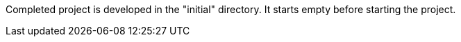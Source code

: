 Completed project is developed in the "initial" directory. It starts empty before starting the project.
